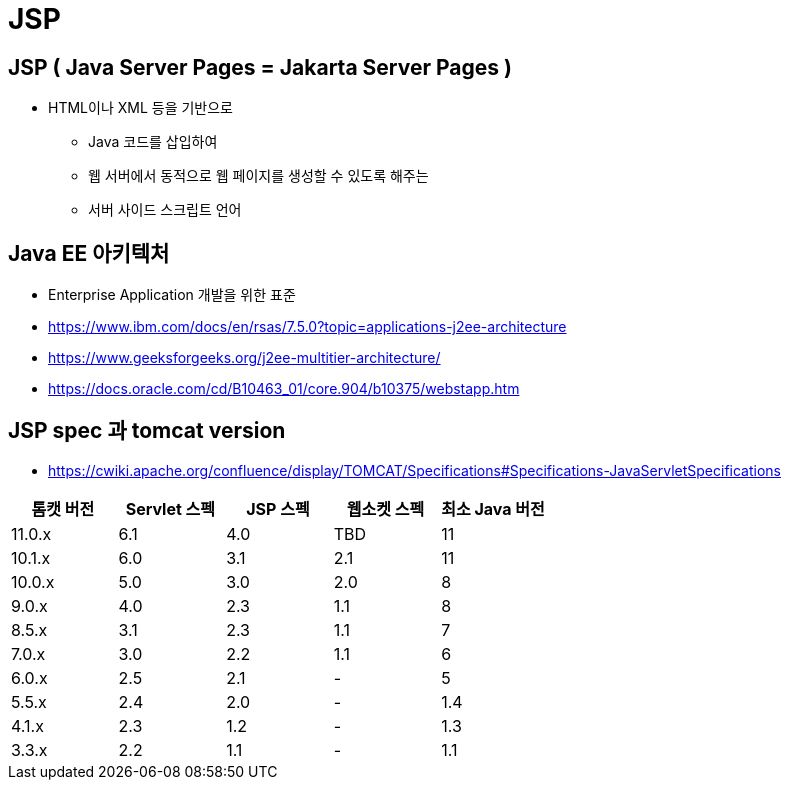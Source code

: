 = JSP

== JSP ( Java Server Pages = Jakarta Server Pages )

* HTML이나 XML 등을 기반으로
** Java 코드를 삽입하여
** 웹 서버에서 동적으로 웹 페이지를 생성할 수 있도록 해주는
** 서버 사이드 스크립트 언어

== Java EE 아키텍처

* Enterprise Application 개발을 위한 표준
* https://www.ibm.com/docs/en/rsas/7.5.0?topic=applications-j2ee-architecture
* https://www.geeksforgeeks.org/j2ee-multitier-architecture/
* https://docs.oracle.com/cd/B10463_01/core.904/b10375/webstapp.htm

== JSP spec 과 tomcat version

* https://cwiki.apache.org/confluence/display/TOMCAT/Specifications#Specifications-JavaServletSpecifications[cols="^,^,^,^,^"]
|===
|톰캣 버전 |Servlet 스펙 |JSP 스펙 |웹소켓 스펙 |최소 Java 버전 

|11.0.x |6.1 |4.0 |TBD |11 
|10.1.x |6.0 |3.1 |2.1 |11 
|10.0.x |5.0 |3.0 |2.0 |8 
|9.0.x |4.0 |2.3 |1.1 |8 
|8.5.x |3.1 |2.3 |1.1 |7 
|7.0.x |3.0 |2.2 |1.1 |6
| 6.0.x | 2.5 | 2.1 | - | 5
| 5.5.x | 2.4 | 2.0 | - | 1.4
| 4.1.x | 2.3 | 1.2 | - | 1.3
| 3.3.x | 2.2 | 1.1 | - | 1.1
|===
